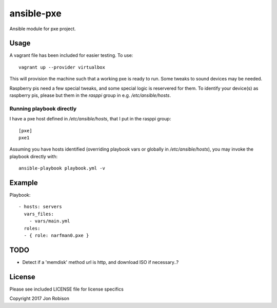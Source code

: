 ansible-pxe
=============

.. image:: http://img.shields.io/badge/ansible--galaxy-pxe-blue.svg
  :target: https://galaxy.ansible.com/narfman0/pxe/

.. image:: https://travis-ci.org/narfman0/ansible-pxe.png?branch=master
    :target: https://travis-ci.org/narfman0/ansible-pxe

Ansible module for pxe project.

Usage
-----


A vagrant file has been included for easier testing. To use::

    vagrant up --provider virtualbox

This will provision the machine such that a working pxe
is ready to run. Some tweaks to sound devices may be needed.

Raspberry pis need a few special tweaks, and some special
logic is reservered for them. To identify your device(s) as
raspberry pis, please but them in the `rasppi` group in e.g.
`/etc/ansible/hosts`.

Running playbook directly
~~~~~~~~~~~~~~~~~~~~~~~~~

I have a pxe host defined in `/etc/ansible/hosts`, that I
put in the rasppi group::

    [pxe]
    pxe1

Assuming you have hosts identified (overriding playbook vars
or globally in `/etc/ansible/hosts`), you may invoke the
playbook directly with::

    ansible-playbook playbook.yml -v

Example
-------

Playbook::

    - hosts: servers
      vars_files:
        - vars/main.yml
      roles:
      - { role: narfman0.pxe }

TODO
----

* Detect if a 'memdisk' method url is http, and download ISO if necessary..?

License
-------

Please see included LICENSE file for license specifics

Copyright 2017 Jon Robison
